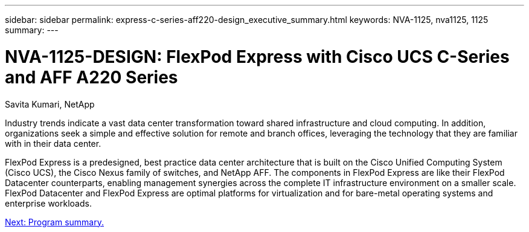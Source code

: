 ---
sidebar: sidebar
permalink: express-c-series-aff220-design_executive_summary.html
keywords: NVA-1125, nva1125, 1125
summary:
---

= NVA-1125-DESIGN: FlexPod Express with Cisco UCS C-Series and AFF A220 Series
:hardbreaks:
:nofooter:
:icons: font
:linkattrs:
:imagesdir: ./media/

//
// This file was created with NDAC Version 2.0 (August 17, 2020)
//
// 2021-04-22 14:35:14.851076
//

Savita Kumari, NetApp

Industry trends indicate a vast data center transformation toward shared infrastructure and cloud computing. In addition, organizations seek a simple and effective solution for remote and branch offices, leveraging the technology that they are familiar with in their data center.

FlexPod Express is a predesigned, best practice data center architecture that is built on the Cisco Unified Computing System (Cisco UCS), the Cisco Nexus family of switches, and NetApp AFF. The components in FlexPod Express are like their FlexPod Datacenter counterparts, enabling management synergies across the complete IT infrastructure environment on a smaller scale. FlexPod Datacenter and FlexPod Express are optimal platforms for virtualization and for bare-metal operating systems and enterprise workloads.

link:express-c-series-aff220-design_program_summary.html[Next: Program summary.]
